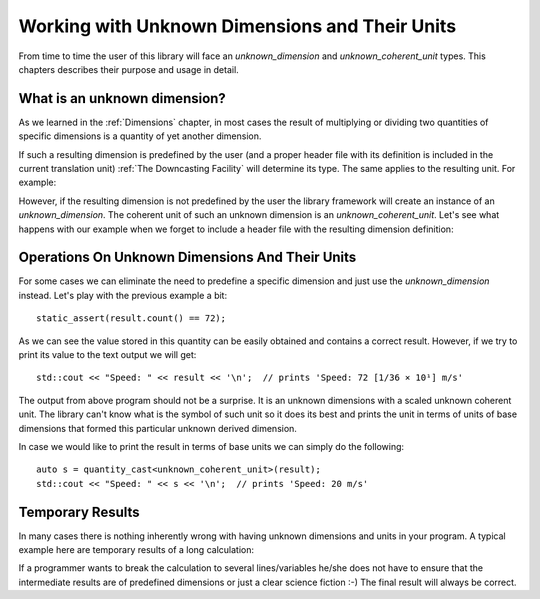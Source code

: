.. namespace:: units

Working with Unknown Dimensions and Their Units
===============================================

From time to time the user of this library will face an `unknown_dimension` and
`unknown_coherent_unit` types. This chapters describes their purpose and usage in
detail.

What is an unknown dimension?
-----------------------------

As we learned in the :ref:`Dimensions` chapter, in most cases the result of multiplying
or dividing two quantities of specific dimensions is a quantity of yet another dimension.

If such a resulting dimension is predefined by the user (and a proper header file with its
definition is included in the current translation unit) :ref:`The Downcasting Facility`
will determine its type. The same applies to the resulting unit. For example:

.. code-block::
    :emphasize-lines: 3,7-9

    #include <units/physical/si/length.h>
    #include <units/physical/si/time.h>
    #include <units/physical/si/speed.h>

    using namespace units::physical::si;

    constexpr auto result = 144q_km / 2q_h;
    static_assert(is_same_v<decltype(result)::dimension, dim_speed>);
    static_assert(is_same_v<decltype(result)::unit, kilometre_per_hour>);

However, if the resulting dimension is not predefined by the user the library framework
will create an instance of an `unknown_dimension`. The coherent unit of such an unknown
dimension is an `unknown_coherent_unit`. Let's see what happens with our example when
we forget to include a header file with the resulting dimension definition:

.. code-block::
    :emphasize-lines: 3,9,11

    #include <units/physical/si/length.h>
    #include <units/physical/si/time.h>
    // #include <units/physical/si/speed.h>

    using namespace units::physical::si;

    constexpr auto result = 144q_km / 2q_h;
    static_assert(is_same_v<decltype(result)::dimension,
                            unknown_dimension<exponent<dim_length, 1>, exponent<dim_time, -1>>>);
    static_assert(is_same_v<decltype(result)::unit,
                            scaled_unit<ratio(1, 36, 1), unknown_coherent_unit>>);


Operations On Unknown Dimensions And Their Units
------------------------------------------------

For some cases we can eliminate the need to predefine a specific dimension and just use
the `unknown_dimension` instead. Let's play with the previous example a bit::

    static_assert(result.count() == 72);

As we can see the value stored in this quantity can be easily obtained and contains a
correct result. However, if we try to print its value to the text output we will get::

    std::cout << "Speed: " << result << '\n';  // prints 'Speed: 72 [1/36 × 10¹] m/s'

The output from above program should not be a surprise. It is an unknown dimensions with
a scaled unknown coherent unit. The library can't know what is the symbol of such unit
so it does its best and prints the unit in terms of units of base dimensions that formed
this particular unknown derived dimension.

In case we would like to print the result in terms of base units we can simply do the
following::

    auto s = quantity_cast<unknown_coherent_unit>(result);
    std::cout << "Speed: " << s << '\n';  // prints 'Speed: 20 m/s'

.. seealso::

    Another good example of unknown dimension usage can be found in the
    :ref:`box_example`::

        std::cout << "float rise rate = " << box.fill_level(measured_mass) / fill_time << '\n';


Temporary Results
-----------------

In many cases there is nothing inherently wrong with having unknown dimensions and units
in your program. A typical example here are temporary results of a long calculation:

.. code-block::
    :emphasize-lines: 5,7

    auto some_long_calculation(Length auto d, Time auto t)
    {
      Speed auto s1 = avg_speed(d, t);

      auto temp1 = s1 * 200q_km;  // intermediate unknown dimension

      Speed auto s2 = temp1 / 50q_km; // back to known dimensions again
      Length auto d2 = s2 * 4q_h;

      // ...
    }

If a programmer wants to break the calculation to several lines/variables he/she does not
have to ensure that the intermediate results are of predefined dimensions or just a clear
science fiction :-) The final result will always be correct.
